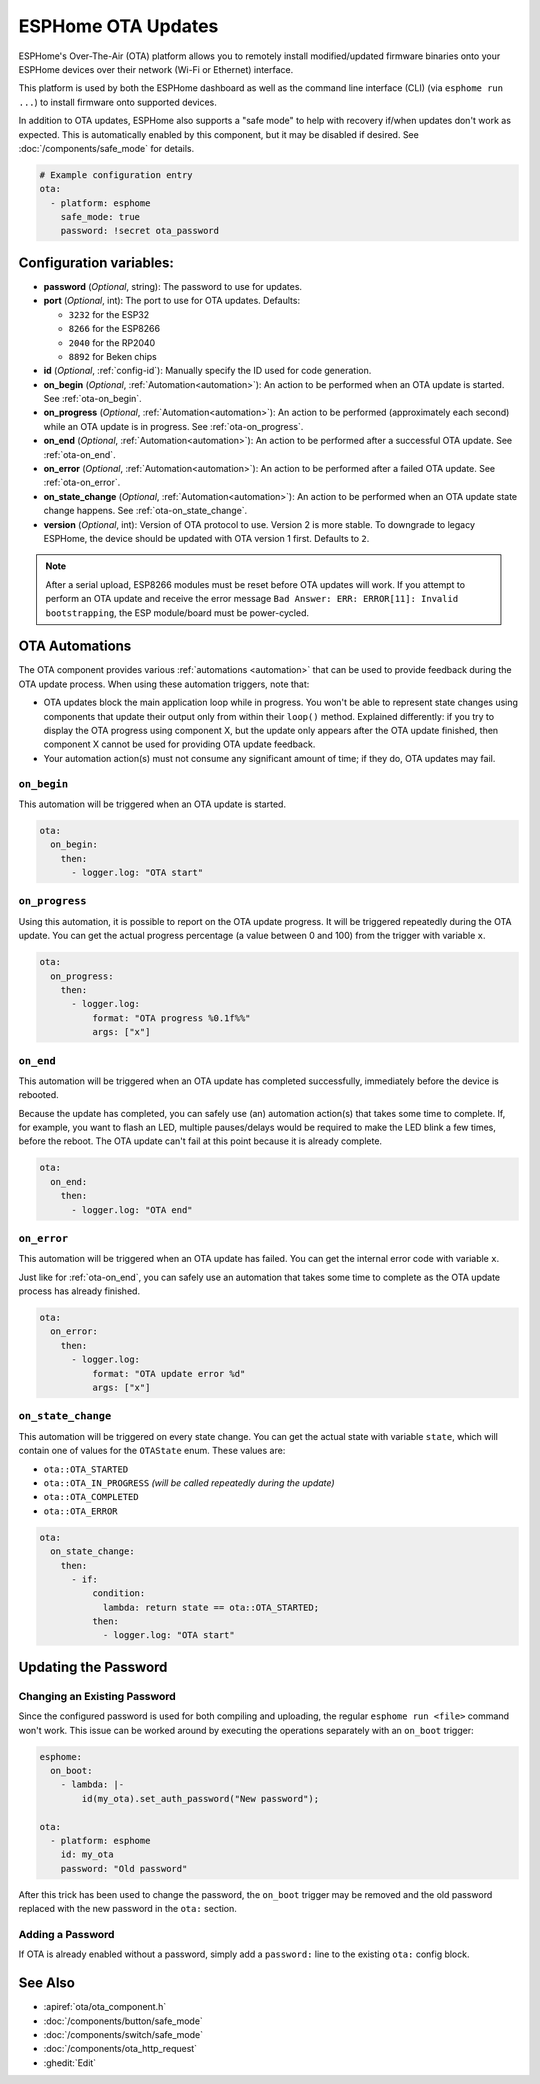 ESPHome OTA Updates
===================

.. seo::
    :description: Instructions for setting up ESPHome's Over-The-Air (OTA) platform to allow remote updating of devices.
    :image: system-update.svg

.. _config-ota:

ESPHome's Over-The-Air (OTA) platform allows you to remotely install modified/updated firmware binaries onto your
ESPHome devices over their network (Wi-Fi or Ethernet) interface.

This platform is used by both the ESPHome dashboard as well as the command line interface (CLI) (via
``esphome run ...``) to install firmware onto supported devices.

In addition to OTA updates, ESPHome also supports a "safe mode" to help with recovery if/when updates don't work as
expected. This is automatically enabled by this component, but it may be disabled if desired. See
:doc:`/components/safe_mode` for details.

.. code-block:: yaml

    # Example configuration entry
    ota:
      - platform: esphome
        safe_mode: true
        password: !secret ota_password

Configuration variables:
------------------------

-  **password** (*Optional*, string): The password to use for updates.
-  **port** (*Optional*, int): The port to use for OTA updates. Defaults:

   - ``3232`` for the ESP32
   - ``8266`` for the ESP8266
   - ``2040`` for the RP2040
   - ``8892`` for Beken chips
-  **id** (*Optional*, :ref:`config-id`): Manually specify the ID used for code generation.
-  **on_begin** (*Optional*, :ref:`Automation<automation>`): An action to be performed when an OTA update is started.
   See :ref:`ota-on_begin`.
-  **on_progress** (*Optional*, :ref:`Automation<automation>`): An action to be performed (approximately each second)
   while an OTA update is in progress. See :ref:`ota-on_progress`.
-  **on_end** (*Optional*, :ref:`Automation<automation>`): An action to be performed after a successful OTA update.
   See :ref:`ota-on_end`.
-  **on_error** (*Optional*, :ref:`Automation<automation>`): An action to be performed after a failed OTA update.
   See :ref:`ota-on_error`.
-  **on_state_change** (*Optional*, :ref:`Automation<automation>`): An action to be performed when an OTA update state
   change happens. See :ref:`ota-on_state_change`.
-  **version** (*Optional*, int): Version of OTA protocol to use. Version 2 is more stable. To downgrade to legacy
   ESPHome, the device should be updated with OTA version 1 first. Defaults to ``2``.

.. note::

    After a serial upload, ESP8266 modules must be reset before OTA updates will work. If you attempt to perform an OTA
    update and receive the error message ``Bad Answer: ERR: ERROR[11]: Invalid bootstrapping``, the ESP module/board
    must be power-cycled.

.. _ota-automations:

OTA Automations
---------------

The OTA component provides various :ref:`automations <automation>` that can be used to provide feedback during the OTA
update process. When using these automation triggers, note that:

- OTA updates block the main application loop while in progress. You won't be able to represent state changes using
  components that update their output only from within their ``loop()`` method. Explained differently: if you try to
  display the OTA progress using component X, but the update only appears after the OTA update finished, then component
  X cannot be used for providing OTA update feedback.
- Your automation action(s) must not consume any significant amount of time; if they do, OTA updates may fail.

.. _ota-on_begin:

``on_begin``
************

This automation will be triggered when an OTA update is started.

.. code-block:: yaml

    ota:
      on_begin:
        then:
          - logger.log: "OTA start"

.. _ota-on_progress:

``on_progress``
***************

Using this automation, it is possible to report on the OTA update progress. It will be triggered repeatedly during the
OTA update. You can get the actual progress percentage (a value between 0 and 100) from the trigger with variable ``x``.

.. code-block:: yaml

    ota:
      on_progress:
        then:
          - logger.log:
              format: "OTA progress %0.1f%%"
              args: ["x"]

.. _ota-on_end:

``on_end``
**********

This automation will be triggered when an OTA update has completed successfully, immediately before the device is
rebooted.

Because the update has completed, you can safely use (an) automation action(s) that takes some time to complete. If,
for example, you want to flash an LED, multiple pauses/delays would be required to make the LED blink a few times,
before the reboot. The OTA update can't fail at this point because it is already complete.

.. code-block:: yaml

    ota:
      on_end:
        then:
          - logger.log: "OTA end"

.. _ota-on_error:

``on_error``
************

This automation will be triggered when an OTA update has failed. You can get the internal error code with variable ``x``.

Just like for :ref:`ota-on_end`, you can safely use an automation that takes some time to complete as the OTA update
process has already finished.

.. code-block:: yaml

    ota:
      on_error:
        then:
          - logger.log:
              format: "OTA update error %d"
              args: ["x"]

.. _ota-on_state_change:

``on_state_change``
*******************

This automation will be triggered on every state change. You can get the actual state with variable ``state``, which
will contain one of values for the ``OTAState`` enum. These values are:

-  ``ota::OTA_STARTED``
-  ``ota::OTA_IN_PROGRESS`` *(will be called repeatedly during the update)*
-  ``ota::OTA_COMPLETED``
-  ``ota::OTA_ERROR``

.. code-block:: yaml

    ota:
      on_state_change:
        then:
          - if:
              condition:
                lambda: return state == ota::OTA_STARTED;
              then:
                - logger.log: "OTA start"

Updating the Password
---------------------

Changing an Existing Password
*****************************

Since the configured password is used for both compiling and uploading, the regular ``esphome run <file>`` command
won't work. This issue can be worked around by executing the operations separately with an ``on_boot`` trigger:

.. code-block:: yaml

    esphome:
      on_boot:
        - lambda: |-
            id(my_ota).set_auth_password("New password");

    ota:
      - platform: esphome
        id: my_ota
        password: "Old password"

After this trick has been used to change the password, the ``on_boot`` trigger may be removed and the old password
replaced with the new password in the ``ota:`` section.

Adding a Password
*****************

If OTA is already enabled without a password, simply add a ``password:`` line to the existing ``ota:`` config block.

See Also
--------

- :apiref:`ota/ota_component.h`
- :doc:`/components/button/safe_mode`
- :doc:`/components/switch/safe_mode`
- :doc:`/components/ota_http_request`
- :ghedit:`Edit`
